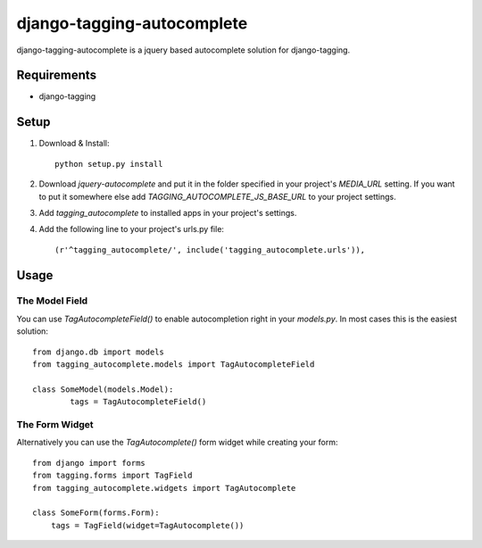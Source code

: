 ===========================
django-tagging-autocomplete
===========================
django-tagging-autocomplete is a jquery based autocomplete solution for
django-tagging.

Requirements
============
* django-tagging

Setup
=====
1. Download & Install::

    python setup.py install

2. Download `jquery-autocomplete` and put it in the folder specified in your
   project's `MEDIA_URL` setting.
   If you want to put it somewhere else add `TAGGING_AUTOCOMPLETE_JS_BASE_URL`
   to your project settings.

3. Add `tagging_autocomplete` to installed apps in your project's settings.
4. Add the following line to your project's urls.py file::

    (r'^tagging_autocomplete/', include('tagging_autocomplete.urls')),

Usage
=====

The Model Field
---------------
You can use `TagAutocompleteField()` to enable autocompletion right in your
`models.py`. In most cases this is the easiest solution::

    from django.db import models
    from tagging_autocomplete.models import TagAutocompleteField

    class SomeModel(models.Model):
            tags = TagAutocompleteField()

The Form Widget
---------------
Alternatively you can use the `TagAutocomplete()` form widget while creating
your form::

    from django import forms
    from tagging.forms import TagField
    from tagging_autocomplete.widgets import TagAutocomplete

    class SomeForm(forms.Form):
        tags = TagField(widget=TagAutocomplete())
